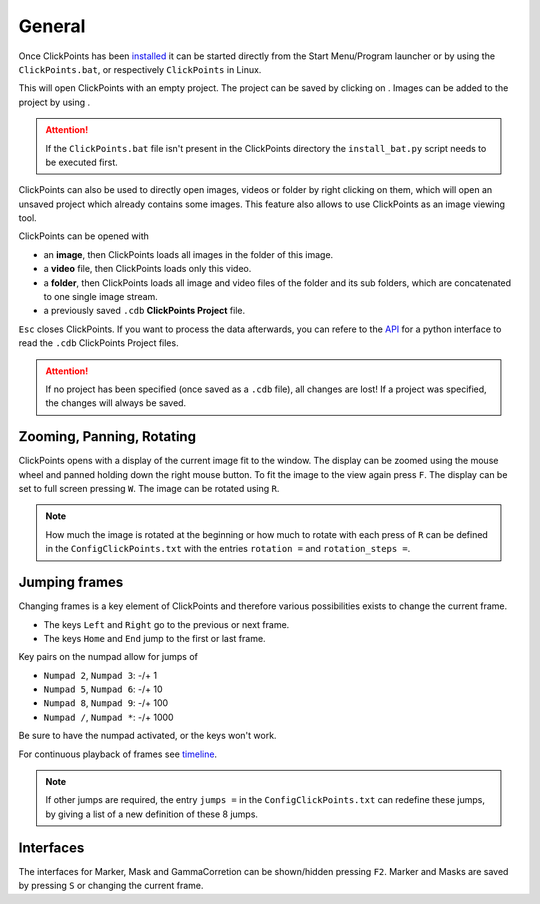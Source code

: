 General
=======

Once ClickPoints has been `installed <installation.html>`_ it can be started directly from the Start Menu/Program launcher
or by using the ``ClickPoints.bat``, or respectively ``ClickPoints`` in Linux.

This will open ClickPoints with an empty project. The project can be saved by clicking on |the save button|. Images can be
added to the project by using |the folder button|.

.. attention::
    If the ``ClickPoints.bat`` file isn't present in the ClickPoints directory the ``install_bat.py`` script needs to be
    executed first.

ClickPoints can also be used to directly open images, videos or folder by right clicking on them, which will open an
unsaved project which already contains some images. This feature also allows to use ClickPoints as an image viewing tool.

ClickPoints can be opened with

-  an **image**, then ClickPoints loads all images in the folder of this
   image.
-  a **video** file, then ClickPoints loads only this video.
-  a **folder**, then ClickPoints loads all image and video files of the
   folder and its sub folders, which are concatenated to one single
   image stream.
-  a previously saved ``.cdb`` **ClickPoints Project** file.

``Esc`` closes ClickPoints. If you want to process the data afterwards, you can refere to the `API <api.html>`_ for a
python interface to read the ``.cdb`` ClickPoints Project files.

.. attention::
    If no project has been specified (once saved as a ``.cdb`` file), all changes are lost! If a project was specified,
    the changes will always be saved.

Zooming, Panning, Rotating
--------------------------

ClickPoints opens with a display of the current image fit to the window. The display can be zoomed using the mouse wheel
and panned holding down the right mouse button. To fit the image to the view again press ``F``.
The display can be set to full screen pressing ``W``. The image can be rotated using ``R``.

.. note::
    How much the image is rotated at the beginning or how much to rotate with each press of ``R`` can be defined in the
    ``ConfigClickPoints.txt`` with the entries ``rotation =`` and ``rotation_steps =``.

Jumping frames
--------------

Changing frames is a key element of ClickPoints and therefore various possibilities exists to change the current frame.

- The keys ``Left`` and ``Right`` go to the previous or next frame.
- The keys ``Home`` and ``End`` jump to the first or last frame.

Key pairs on the numpad allow for jumps of

- ``Numpad 2``, ``Numpad 3``:  -/+ 1
- ``Numpad 5``, ``Numpad 6``:  -/+ 10
- ``Numpad 8``, ``Numpad 9``:  -/+ 100
- ``Numpad /``, ``Numpad *``:  -/+ 1000

Be sure to have the numpad activated, or the keys won't work.

For continuous playback of frames see `timeline <timeline.html>`_.

.. note::
    If other jumps are required, the entry ``jumps =`` in the ``ConfigClickPoints.txt`` can redefine
    these jumps, by giving a list of a new definition of these 8 jumps.

Interfaces
----------

The interfaces for Marker, Mask and GammaCorretion can be shown/hidden
pressing ``F2``. Marker and Masks are saved by pressing ``S`` or
changing the current frame.


.. |the save button| image:: images/IconSave.png
.. |the folder button| image:: images/IconFolder.png

